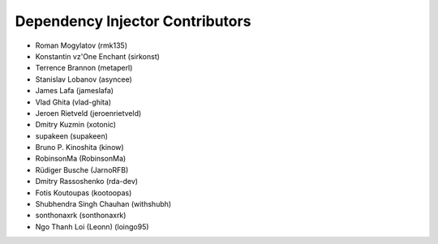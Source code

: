 Dependency Injector Contributors
================================

+ Roman Mogylatov (rmk135)
+ Konstantin vz'One Enchant (sirkonst)
+ Terrence Brannon (metaperl)
+ Stanislav Lobanov (asyncee)
+ James Lafa (jameslafa)
+ Vlad Ghita (vlad-ghita)
+ Jeroen Rietveld (jeroenrietveld)
+ Dmitry Kuzmin (xotonic)
+ supakeen (supakeen)
+ Bruno P. Kinoshita (kinow)
+ RobinsonMa (RobinsonMa)
+ Rüdiger Busche (JarnoRFB)
+ Dmitry Rassoshenko (rda-dev)
+ Fotis Koutoupas (kootoopas)
+ Shubhendra Singh Chauhan (withshubh)
+ sonthonaxrk (sonthonaxrk)
+ Ngo Thanh Loi (Leonn) (loingo95)
